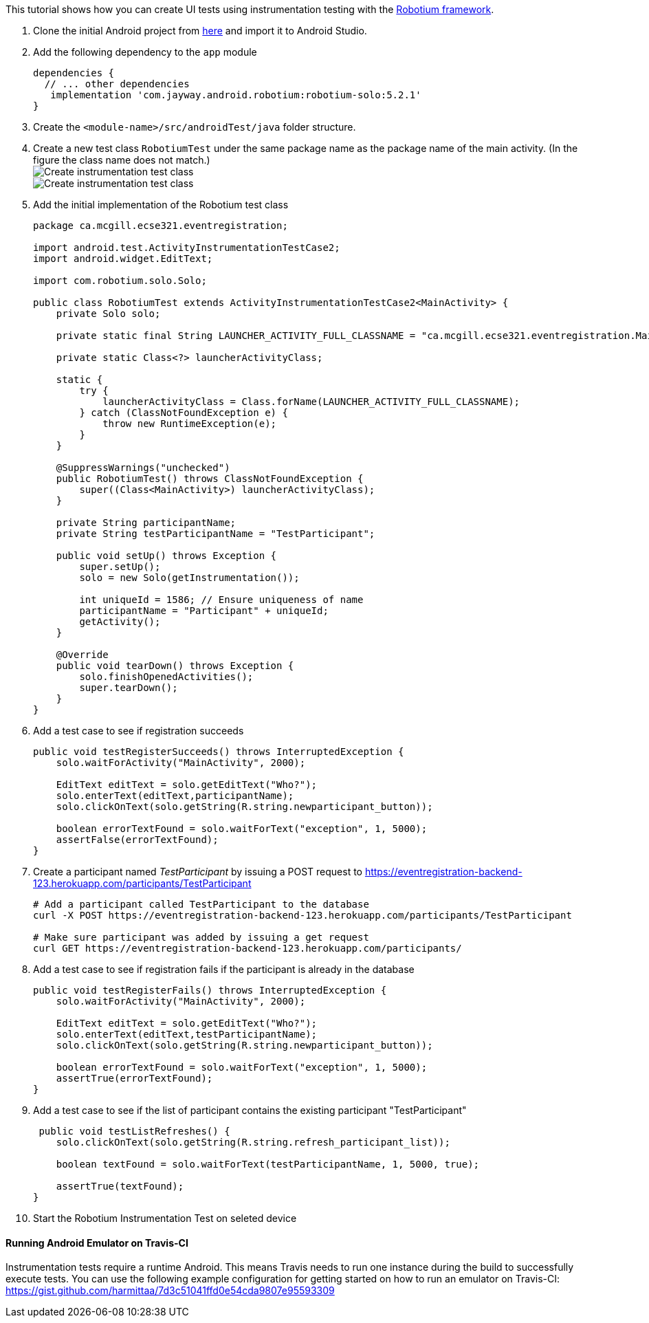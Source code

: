 This tutorial shows how you can create UI tests using instrumentation testing with the link:https://github.com/RobotiumTech/robotium[Robotium framework].

. Clone the initial Android project from link:https://github.com/McGill-ECSE429-Fall2018/ecse429-tutorial-8[here] and import it to Android Studio.

. Add the following dependency to the `app` module
+
[source,gradle]
----
dependencies {
  // ... other dependencies
   implementation 'com.jayway.android.robotium:robotium-solo:5.2.1'
}
----

. Create the `<module-name>/src/androidTest/java` folder structure.

. Create a new test class `RobotiumTest` under the same package name as the package name of the main activity. (In the figure the class name does not match.) +
image:figs/create-instrumentaiton-test-class.png[Create instrumentation test class] +
image:figs/create-instr-test-class.png[Create instrumentation test class]

. Add the initial implementation of the Robotium test class
+
[source,java]
----
package ca.mcgill.ecse321.eventregistration;

import android.test.ActivityInstrumentationTestCase2;
import android.widget.EditText;

import com.robotium.solo.Solo;

public class RobotiumTest extends ActivityInstrumentationTestCase2<MainActivity> {
    private Solo solo;

    private static final String LAUNCHER_ACTIVITY_FULL_CLASSNAME = "ca.mcgill.ecse321.eventregistration.MainActivity";

    private static Class<?> launcherActivityClass;

    static {
        try {
            launcherActivityClass = Class.forName(LAUNCHER_ACTIVITY_FULL_CLASSNAME);
        } catch (ClassNotFoundException e) {
            throw new RuntimeException(e);
        }
    }

    @SuppressWarnings("unchecked")
    public RobotiumTest() throws ClassNotFoundException {
        super((Class<MainActivity>) launcherActivityClass);
    }

    private String participantName;
    private String testParticipantName = "TestParticipant";

    public void setUp() throws Exception {
        super.setUp();
        solo = new Solo(getInstrumentation());

        int uniqueId = 1586; // Ensure uniqueness of name
        participantName = "Participant" + uniqueId;
        getActivity();
    }

    @Override
    public void tearDown() throws Exception {
        solo.finishOpenedActivities();
        super.tearDown();
    }
}
----

. Add a test case to see if registration succeeds
+
[source,java]
----
public void testRegisterSucceeds() throws InterruptedException {
    solo.waitForActivity("MainActivity", 2000);

    EditText editText = solo.getEditText("Who?");
    solo.enterText(editText,participantName);
    solo.clickOnText(solo.getString(R.string.newparticipant_button));

    boolean errorTextFound = solo.waitForText("exception", 1, 5000);
    assertFalse(errorTextFound);
}
----

. Create a participant named _TestParticipant_ by issuing a POST request to https://eventregistration-backend-123.herokuapp.com/participants/TestParticipant
+
[source,bash]
----
# Add a participant called TestParticipant to the database
curl -X POST https://eventregistration-backend-123.herokuapp.com/participants/TestParticipant

# Make sure participant was added by issuing a get request
curl GET https://eventregistration-backend-123.herokuapp.com/participants/
----

. Add a test case to see if registration fails if the participant is already in the database
+
[source,java]
----
public void testRegisterFails() throws InterruptedException {
    solo.waitForActivity("MainActivity", 2000);

    EditText editText = solo.getEditText("Who?");
    solo.enterText(editText,testParticipantName);
    solo.clickOnText(solo.getString(R.string.newparticipant_button));

    boolean errorTextFound = solo.waitForText("exception", 1, 5000);
    assertTrue(errorTextFound);
}
----

. Add a test case to see if the list of participant contains the existing participant "TestParticipant"
+
[source,java]
----
 public void testListRefreshes() {
    solo.clickOnText(solo.getString(R.string.refresh_participant_list));

    boolean textFound = solo.waitForText(testParticipantName, 1, 5000, true);

    assertTrue(textFound);
}
----

. Start the Robotium Instrumentation Test on seleted device

==== Running Android Emulator on Travis-CI

Instrumentation tests require a runtime Android. This means Travis needs to run one instance during the build to successfully execute tests. You can use the following example configuration for getting started on how to run an emulator on Travis-CI: https://gist.github.com/harmittaa/7d3c51041ffd0e54cda9807e95593309
